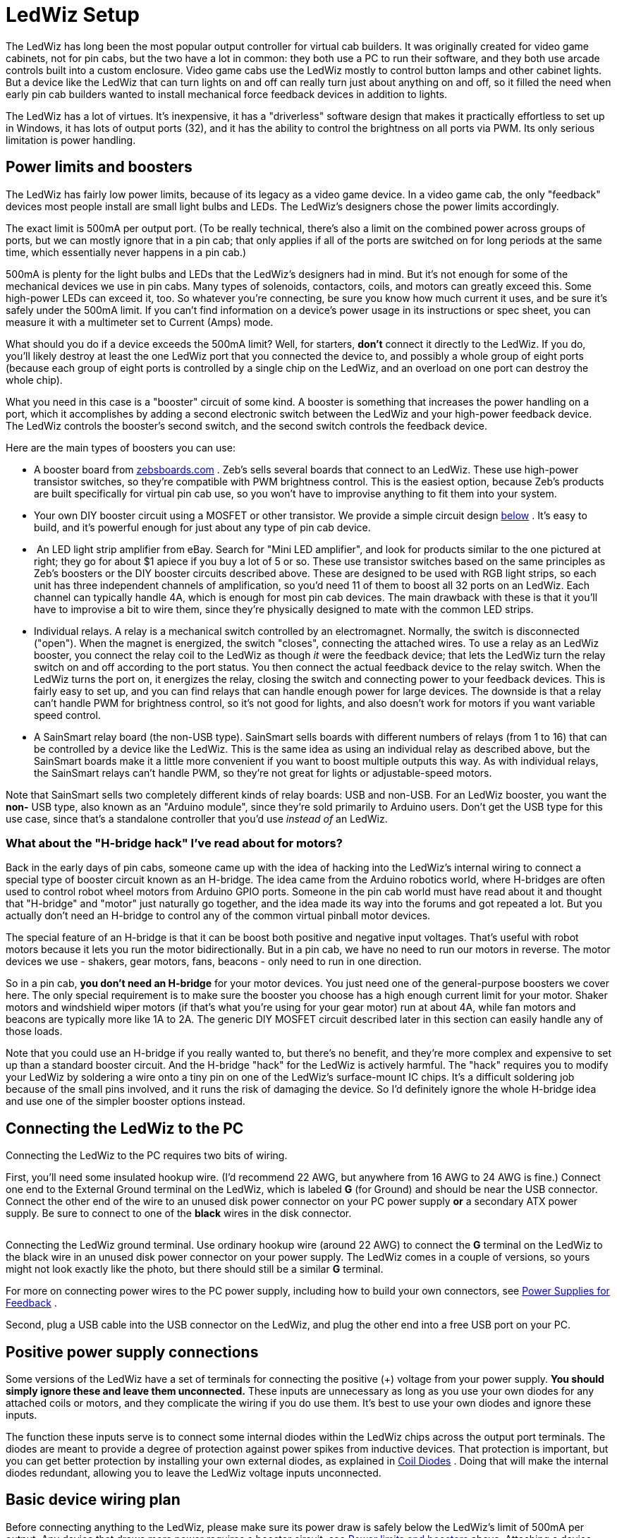 [#ledwizSetup]
= LedWiz Setup

The LedWiz has long been the most popular output controller for virtual cab builders. It was originally created for video game cabinets, not for pin cabs, but the two have a lot in common: they both use a PC to run their software, and they both use arcade controls built into a custom enclosure. Video game cabs use the LedWiz mostly to control button lamps and other cabinet lights. But a device like the LedWiz that can turn lights on and off can really turn just about anything on and off, so it filled the need when early pin cab builders wanted to install mechanical force feedback devices in addition to lights.

The LedWiz has a lot of virtues. It's inexpensive, it has a "driverless" software design that makes it practically effortless to set up in Windows, it has lots of output ports (32), and it has the ability to control the brightness on all ports via PWM. Its only serious limitation is power handling.

[#LedWizPowerLimits]
== Power limits and boosters

The LedWiz has fairly low power limits, because of its legacy as a video game device. In a video game cab, the only "feedback" devices most people install are small light bulbs and LEDs. The LedWiz's designers chose the power limits accordingly.

The exact limit is 500mA per output port. (To be really technical, there's also a limit on the combined power across groups of ports, but we can mostly ignore that in a pin cab; that only applies if all of the ports are switched on for long periods at the same time, which essentially never happens in a pin cab.)

500mA is plenty for the light bulbs and LEDs that the LedWiz's designers had in mind. But it's not enough for some of the mechanical devices we use in pin cabs. Many types of solenoids, contactors, coils, and motors can greatly exceed this. Some high-power LEDs can exceed it, too. So whatever you're connecting, be sure you know how much current it uses, and be sure it's safely under the 500mA limit. If you can't find information on a device's power usage in its instructions or spec sheet, you can measure it with a multimeter set to Current (Amps) mode.

What should you do if a device exceeds the 500mA limit? Well, for starters, *don't* connect it directly to the LedWiz. If you do, you'll likely destroy at least the one LedWiz port that you connected the device to, and possibly a whole group of eight ports (because each group of eight ports is controlled by a single chip on the LedWiz, and an overload on one port can destroy the whole chip).

What you need in this case is a "booster" circuit of some kind. A booster is something that increases the power handling on a port, which it accomplishes by adding a second electronic switch between the LedWiz and your high-power feedback device. The LedWiz controls the booster's second switch, and the second switch controls the feedback device.

Here are the main types of boosters you can use:

* A booster board from link:https://zebsboards.com/[zebsboards.com] . Zeb's sells several boards that connect to an LedWiz. These use high-power transistor switches, so they're compatible with PWM brightness control. This is the easiest option, because Zeb's products are built specifically for virtual pin cab use, so you won't have to improvise anything to fit them into your system.
* Your own DIY booster circuit using a MOSFET or other transistor. We provide a simple circuit design xref:#diyLWBooster[below] . It's easy to build, and it's powerful enough for just about any type of pin cab device.
* image:images/LedStripAmp.png[""]
An LED light strip amplifier from eBay. Search for "Mini LED amplifier", and look for products similar to the one pictured at right; they go for about $1 apiece if you buy a lot of 5 or so. These use transistor switches based on the same principles as Zeb's boosters or the DIY booster circuits described above. These are designed to be used with RGB light strips, so each unit has three independent channels of amplification, so you'd need 11 of them to boost all 32 ports on an LedWiz. Each channel can typically handle 4A, which is enough for most pin cab devices. The main drawback with these is that it you'll have to improvise a bit to wire them, since they're physically designed to mate with the common LED strips.
* Individual relays. A relay is a mechanical switch controlled by an electromagnet. Normally, the switch is disconnected ("open"). When the magnet is energized, the switch "closes", connecting the attached wires. To use a relay as an LedWiz booster, you connect the relay coil to the LedWiz as though _it_ were the feedback device; that lets the LedWiz turn the relay switch on and off according to the port status. You then connect the actual feedback device to the relay switch. When the LedWiz turns the port on, it energizes the relay, closing the switch and connecting power to your feedback devices. This is fairly easy to set up, and you can find relays that can handle enough power for large devices. The downside is that a relay can't handle PWM for brightness control, so it's not good for lights, and also doesn't work for motors if you want variable speed control.
* A SainSmart relay board (the non-USB type). SainSmart sells boards with different numbers of relays (from 1 to 16) that can be controlled by a device like the LedWiz. This is the same idea as using an individual relay as described above, but the SainSmart boards make it a little more convenient if you want to boost multiple outputs this way. As with individual relays, the SainSmart relays can't handle PWM, so they're not great for lights or adjustable-speed motors.

Note that SainSmart sells two completely different kinds of relay boards: USB and non-USB. For an LedWiz booster, you want the *non-* USB type, also known as an "Arduino module", since they're sold primarily to Arduino users. Don't get the USB type for this use case, since that's a standalone controller that you'd use _instead of_ an LedWiz.

=== What about the "H-bridge hack" I've read about for motors?

Back in the early days of pin cabs, someone came up with the idea of hacking into the LedWiz's internal wiring to connect a special type of booster circuit known as an H-bridge. The idea came from the Arduino robotics world, where H-bridges are often used to control robot wheel motors from Arduino GPIO ports. Someone in the pin cab world must have read about it and thought that "H-bridge" and "motor" just naturally go together, and the idea made its way into the forums and got repeated a lot. But you actually don't need an H-bridge to control any of the common virtual pinball motor devices.

The special feature of an H-bridge is that it can be boost both positive and negative input voltages. That's useful with robot motors because it lets you run the motor bidirectionally. But in a pin cab, we have no need to run our motors in reverse. The motor devices we use - shakers, gear motors, fans, beacons - only need to run in one direction.

So in a pin cab, *you don't need an H-bridge* for your motor devices. You just need one of the general-purpose boosters we cover here. The only special requirement is to make sure the booster you choose has a high enough current limit for your motor. Shaker motors and windshield wiper motors (if that's what you're using for your gear motor) run at about 4A, while fan motors and beacons are typically more like 1A to 2A. The generic DIY MOSFET circuit described later in this section can easily handle any of those loads.

Note that you could use an H-bridge if you really wanted to, but there's no benefit, and they're more complex and expensive to set up than a standard booster circuit. And the H-bridge "hack" for the LedWiz is actively harmful. The "hack" requires you to modify your LedWiz by soldering a wire onto a tiny pin on one of the LedWiz's surface-mount IC chips. It's a difficult soldering job because of the small pins involved, and it runs the risk of damaging the device. So I'd definitely ignore the whole H-bridge idea and use one of the simpler booster options instead.

== Connecting the LedWiz to the PC

Connecting the LedWiz to the PC requires two bits of wiring.

First, you'll need some insulated hookup wire. (I'd recommend 22 AWG, but anywhere from 16 AWG to 24 AWG is fine.) Connect one end to the External Ground terminal on the LedWiz, which is labeled *G* (for Ground) and should be near the USB connector. Connect the other end of the wire to an unused disk power connector on your PC power supply *or* a secondary ATX power supply. Be sure to connect to one of the *black* wires in the disk connector.

image::images/LedWizGroundWiring.png[""]

Connecting the LedWiz ground terminal. Use ordinary hookup wire (around 22 AWG) to connect the *G* terminal on the LedWiz to the black wire in an unused disk power connector on your power supply. The LedWiz comes in a couple of versions, so yours might not look exactly like the photo, but there should still be a similar *G* terminal.

For more on connecting power wires to the PC power supply, including how to build your own connectors, see xref:powerSupplies.adoc#powerSuppliesForFeedback[Power Supplies for Feedback] .

Second, plug a USB cable into the USB connector on the LedWiz, and plug the other end into a free USB port on your PC.

== Positive power supply connections

Some versions of the LedWiz have a set of terminals for connecting the positive (+) voltage from your power supply. *You should simply ignore these and leave them unconnected.* These inputs are unnecessary as long as you use your own diodes for any attached coils or motors, and they complicate the wiring if you do use them. It's best to use your own diodes and ignore these inputs.

The function these inputs serve is to connect some internal diodes within the LedWiz chips across the output port terminals. The diodes are meant to provide a degree of protection against power spikes from inductive devices. That protection is important, but you can get better protection by installing your own external diodes, as explained in xref:diodes.adoc#coilDiodes[Coil Diodes] . Doing that will make the internal diodes redundant, allowing you to leave the LedWiz voltage inputs unconnected.

== Basic device wiring plan

Before connecting anything to the LedWiz, please make sure its power draw is safely below the LedWiz's limit of 500mA per output. Any device that draws more power requires a booster circuit; see xref:#LedWizPowerLimits[Power limits and boosters] above. Attaching a device that draws too much power can damage or destroy the LedWiz.

The basic feedback device wiring plan for an LedWiz is pretty simple:

* All of the "-" or "Ground" connections from all of your power supplies should be connected together (see xref:powerSupplies.adoc#powerSuppliesForFeedback[Power Supplies for Feedback] )
* Connect the "\+" terminal from the power supply directly to the "+" terminal on the feedback device
* Connect the "-" terminal on the feedback device to one of the numbered LedWiz terminals

image::images/LedWizBasicWiring.png[""]

The LedWiz acts like an electronic switch that connects and disconnects the "-" side of a device to the power supply. The LedWiz can *only* switch the "-" side, so it's important to wire the polarities exactly as described above.

Some feedback devices aren't polarized, meaning they don't care which power input is "\+" and which is "-". This is true for most coil devices, like solenoids and relays, as well as for incandescent lamps. If the device doesn't have "+" and "-" markings for its power terminals, simply follow the same wiring plan shown above, but you can attach the wires to the feedback device itself in either order.

Some devices have special requirements beyond the basic diagram shown above. For example, anything with a coil needs a diode (see xref:diodes.adoc#coilDiodes[Coil Diodes] ), and most LEDs require current-limiting resistors (see xref:flashers.adoc#flashersAndStrobes[Flashers and Strobes] ). We go into more detail about each of the popular pin cab devices in xref:feedbackSect.adoc[Feedback Devices] .

== Use protective diodes if necessary

Most mechanical devices *require* protective diodes. These are required for anything with a coil: solenoids, contactors, replay knockers, motors.

See xref:diodes.adoc#coilDiodes[Coil Diodes] for details on what type of diodes to use and how to install them.

Diodes are critical! Coils and motors can damage your PC motherboard and other components if diodes aren't used.

== Fuses

Many cab builders include a fuse in each LedWiz output circuit. This isn't strictly necessary, but I think it's a good idea with the LedWiz because of its low power limits. Fuses can help protect the LedWiz from overloads caused by wiring faults and device malfunctions, reducing the chance that the LedWiz will be damaged if something like that goes wrong. See xref:fuses.adoc[Fuses] for details.

== Windows setup

The LedWiz requires absolutely no Windows hardware drivers. It's completely plug-and-play.

Visual Pinball and PinballX access the LedWiz through DOF, so you'll need to set up DOF as described below.

=== LedWiz.dll

Some older software, such as Future Pinball, accesses the LedWiz through a "DLL" file (a Windows "dynamic link library") called ledwiz.dll. You can download this from the manufacturer's Web site ( link:https://groovygamegear.com/[GroovyGameGear.com] ), but I recommend using my upgraded, open-source version instead. You can find it here: link:http://mjrnet.org/pinscape/dll-updates.html[DOF R3 & LEDWIZ.DLL updates] . My version works more reliably than the official DLL, because it has special logic to work around some recently discovered hardware bugs on the LedWiz itself.

LedWiz.dll should generally be installed in the same directory as each program that uses it (e.g., Future Pinball). You might need to install multiple copies if you're using multiple programs that use the DLL.

You *don't* need ledwiz.dll for Visual Pinball, DOF, or PinballX.

== DOF setup

DOF is required to use your LedWiz with Visual Pinball and PinballX. If you haven't already installed DOF on your system, follow the instructions in xref:DOF.adoc[DOF Setup] .

Once you have the DOF software installed on your PC, follow these steps:

* Point your browser to the link:https://configtool.vpuniverse.com/[DOF config tool]
* Click the My Account tab
* Find "Number of LedWiz Devices" in the list, and set it to "1" (or to the number of LedWiz units you've installed, if more than one)
* Click Save Settings
* Click the Port Assignments tab
* In the "Device" drop-down, select "LedWiz 1"
* Go through the port list (Port 1 through Port 32), and select the type of device that you've physically wired to each output port. The port numbers in the list correspond to the numbers printed on the LedWiz board next to the screw terminals for the ports.
* Click Save Config
* If you have more than one LedWiz, repeat the process for each device by selecting the devices one at a time in the "Device" drop-down at the top of the page
* When done, click Save Config, then click Generate Config to download your updated DOF config files
* Unzip the downloaded files into your DOF install folder

All of this is described in the xref:DOF.adoc[DOF Setup] section as well.


== Power boosters

Let's look at how to use the various booster options with an LedWiz, in case you need more power for devices that exceed the limit of 500mA per output.

=== Zeb's boards boosters

If you're using a booster board from Zeb's boards, see the wiring plans included in the instructions that come with the board.

[#diyLWBooster]
=== DIY booster circuit

Here's a circuit plan for a generic booster circuit that you can build yourself with a few components. This is basically the same circuit used in the Pinscape expansion boards. It's a great general-purpose, high-power booster circuit that can drive just about anything in a pin cab, from motors and solenoids to flashers and button lamps. This circuit is fully compatible with the LedWiz's PWM dimming control.

The power limit for the attached device is determined by the type of MOSFET you choose. The MOSFETs listed below can all handle upwards of 10 Amps, which is plenty for just about any pin cab device. (Shaker and gear motors typically run at around 3A to 4A, and large pinball solenoids like knocker coils need about 4A. All of the other common devices have much lower power needs.)

Here's the circuit plan:

image::images/ledWizBoosterMOSFET.png[""]

If you need help decoding the schematic, see xref:electronics.adoc[A Crash Course in Electronics] .

The resistors can all be filled with any ordinary resistor of the specified "Ohms" size, except for the 220Ω resistor, which should have a power rating of 1/4 Watt or higher. (You can always use a higher wattage than specified with resistors.)

Which MOSFET to use? Here's a list of parts I've tried that work well:

* BUK7575-55A
* FQP13N06L
* FQP30N06L

But lots of other MOSFETs will work just as well. Any N-channel type sold by an Arduino or robotics company will probably be suitable, since robotics projects often use these parts exactly the same way we do (and for the same reasons). If you want to cast a wider net by looking on Mouser, the basic type of part you need is an N-channel enhancement-mode MOSFET - but that turns up about 8,000 matches on Mouser, so here are some more specific characteristics to look for:

* Low "on" resistance (R~DS(on)~ ), below 1Ω (preferably something like 100mΩ)
* Drain-source voltage (V~DSS~ ) sufficient for your feedback device power supply, preferably above 40V
* Continuous drain current (I~D~ ) sufficient for your feedback device's needs, preferably above 10A
* Through-hole package (for easier soldering)

Here's a Mouser search for those characteristics. This still matched about 1,400 parts when I tried it, so it doesn't exactly narrow things down to a trivial selection, but I'd sort by price, pick one of the cheaper ones, and scan the data sheet to make sure it looks like a suitable part for logic applications.

link:https://www.mouser.com/Semiconductors/Discrete-Semiconductors/Transistors/MOSFET/_/N-ax1sfZ1yzvvqx?P=1z0y3zrZ1yiaumvZ1z0z63xZ1z0y4ci&Rl=ax1sfZgjdhp3Z1yw78ezZ1ypyijjSGgjdhozZ1yw76gfZ1yvixgtSGgjdhp2Z1y9673jZ1yw76gjSGT&Ns=Pricing|0.html[Mouser MOSFETs]

=== Individual relay booster

The idea here is to connect the relay coil to the LedWiz as though _it_ were the feedback device. So you connect the coil exactly as you would any other device.

image::images/LedWizRelayBooster1.png[""]

You must also connect a protective diode across the coil's terminals, to suppress the voltage spike that the coil will produce when it switches off. A 1N4007 diode is a good general-purpose diode that you can use for this. See xref:diodes.adoc#coilDiodes[Coil Diodes] for full details.

image::images/LedWizRelayBooster1Diode.png[""]

Then you connect the actual feedback device to the relay's switch terminals. Most relays are of the "double-throw" type, meaning they have three switch terminals: common, normally open (NO), and normally closed (NC). You connect the device to the common and normally open terminals.

image::images/LedWizRelayBooster2.png[""]

When shopping for a relay, pay attention to two important specifications. First, make sure its *coil current* is safely below the LedWiz's 500mA limit. Most small relays are well within this, but some larger relays require more current. Second, make sure that its switching load limits are above the voltage and current required by the feedback device you intend to attach. Pay particular attention the *VDC* (Volts DC) number and make sure it's above the power supply voltage for the feedback device. Maximum DC switching voltages are usually much lower for relays than their AC switching voltages because DC voltage creates arcs more easily in the switch contacts, so you might see a relay rated for 250VAC but only 30VDC.

=== SainSmart relay board as a booster

Start by connecting the relay board to the power supply. Find the pins labeled *GND* and *VCC* , and connect these to your PC power supply (or secondary ATX power supply), using an unused disk connector. Connect GND to the power supply black wire. The SainSmart boards come in 5V and 12V versions. If you have a 5V version, connect VCC to the red power supply wire; for the 12V version, connect VCC to the yellow power supply wire.

image::images/SainSmartBoosterPower.png[""]

SainSmart relay board power hookups. Connect the SainSmart GND pin to the black wire in a disk power cable from the PC power supply. Connect the Sainsmart VCC pin to the red wire if you have a 5V board, or the yellow wire if it's a 12V board.

Next, connect the relay board's input pins to the LedWiz output ports. Find the pins labeled *IN1, IN2,* etc. These are the inputs. *IN1* is the input for the first relay, usually labeled *K1* , and the other inputs correspond to the other relays the same way. Connect a wire between each *INx* pin and an LedWiz output port terminal.

image::images/SainSmartLedWizInputs.png[""]

Note that the choice of four LedWiz ports shown in the diagram is arbitrary, purely for the sake of illustration. You can connect any other ports instead, and they don't have to be adjacent as shown.

Finally, connect the output devices. Each relay has three terminals, and you need to identify the *Common* and *Normally Open* connections. The markings vary by board. You might see the legends *NC* , *C* , and *NO* printed on the board next to the terminals. These stand for Normally Closed, Common, and Normally Open. You might instead see a little line diagram like this:

image::images/SainSmartRelayMarkings.png[""]

If you can't find any markings, look for the set of three terminals nearest the relay. The Common is almost always the center terminal, and the Normally Open is usually the top terminal when the relay is oriented like this:

image::images/SainSmartRelayMarkings2.png[""]

Once you identify the Common and Normally Open terminals for the relay, connect your feedback device like this:

image::images/SainSmartBasicWiring.png[""]

=== LED amplifier as a booster

First, connect the LED amplifier to the power supply. You need a 12V power supply for this; you can use a PC ATX power supply, preferably a secondary unit rather than the one that's powering your PC motherboard. Use the *yellow* and *black* wires for 12V. The amp should have a pair of wires attached, one red and one black. Red connects to +12V, black connects to the power supply ground.

image::images/LedAmpPowerWiring.png[""]

Next, connect the LED amplifier to the LedWiz output ports. Run a wire from each of the three *Input* pins on the amplifier to a port terminal on the LedWiz. *Don't connect the amplifier pin labeled "+" or ▶.*

The inputs and outputs on these amplifiers are designed to mate with special 4-pin connectors. They're basically just thick wires, so you might be able to improvise something, but the easiest approach is to buy some of the special connectors. These can be found on eBay: search for "LED male connector". The easiest ones to work with, in my opinion, are this type:

image::images/LedStripConnector.png[""]

I like these because they use plain wires between the connectors, so you can cut off the LED strip connector (the white connector in the type pictures above) and be left with four wires that you can easily attach to other types of terminals, such as the LedWiz terminals. Using that type of connector, the connection to the LedWiz looks like this:

image::images/LedAmpToLedWizPorts.png[""]

Note that the specific ports shown in the diagram are arbitrary. You can connect any three ports to each amp, and they don't have to be adjacent. But I'd try to keep things organized cleanly anyway, for your own, so that you can follow your wiring more easily when you come back to it later.

Finally, connect the feedback device to the amplifier. Wire the feedback device's "+" terminal to the power supply "+", and wire the device's "-" terminal to one of the three *Output* pins on the amplifier. The output pins are the same form factor as the input pins, so you can use the same kind of connector described above to connect these.

image::images/LedAmpDeviceWiring.png[""]

Note that each output pin on the amplifier corresponds to the input pin across the case from it. You can use that to determine which LedWiz port controls which output.

== Using multiple LedWiz's

You can use more than one LedWiz in the same system, but there's a slight catch: when you buy the second or third or Nth LedWiz, you have to special-order it as the second or third or Nth device.

The reason this is necessary is that each LedWiz unit has a built-in hardware ID that it uses to communicate with Windows over the USB wire. The LedWiz documentation calls this the "device number" or "unit number". This can only be set at the factory, so you have to specifically order each device with a different unit number. If you don't specifically ask, the unit number is usually "1". So if you want to connect a second LedWiz to your system, you have to make a special request for "unit number 2" when you buy the second one. If you want to connect three, ask for "unit number 3" when you buy the third one. And so on.

If you buy directly from the manufacturer, link:https://groovygamegear.com/[GroovyGameGear.com] , look for the "Choose device number" area on the ordering page, and enter the device number you need.

If you buy from eBay or another seller, you'll be stuck with whatever unit number was set at the factory. That's completely fine if you only need one LedWiz in your whole system. But if you want to connect more than one, you'll have to order each unit with a different device number, so you should order from someone who lets you specify this when ordering.

